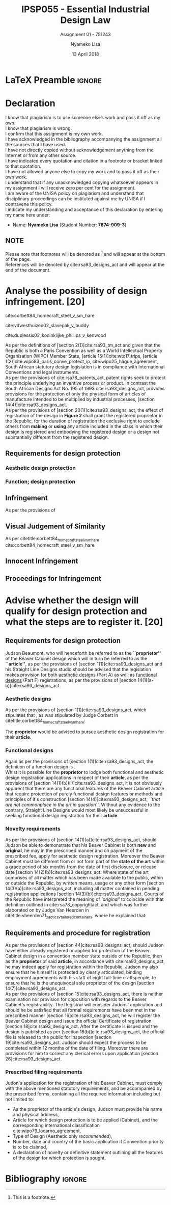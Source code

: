 * LaTeX Preamble                                                     :ignore:
#+TITLE: IPSP055 - Essential Industrial Design Law
#+AUTHOR: Nyameko Lisa
#+DATE: 13 April 2018
#+SUBTITLE: Assignment 01 - 751243

#+LATEX_HEADER: \usepackage[margin=0.80in]{geometry}
#+LATEX_HEADER: \usepackage[backend=biber, style=ieee]{biblatex}
#+LATEX_HEADER: \usepackage{float}
#+LATEX_HEADER: \usepackage[super,negative]{nth}
#+LATEX_HEADER: \usepackage[capitalise]{cleveref}
#+LATEX_HEADER: \usepackage{pst-node,transparent,ragged2e}
#+LATEX_HEADER: \addbibresource{/home/nuk3/.spacemacs.d/org-files/bibliography.bib}
#+LATEX_HEADER: \DeclareFieldFormat[inproceedings]{citetitle}{\textit{#1}}
#+LATEX_HEADER: \DeclareFieldFormat[inproceedings]{title}{\textit{#1}}
#+LATEX_HEADER: \DeclareFieldFormat[misc]{citetitle}{#1}
#+LATEX_HEADER: \DeclareFieldFormat[misc]{title}{#1}
#+LATEX_HEADER: \renewcommand*{\bibpagespunct}{%
#+LATEX_HEADER:   \ifentrytype{inproceedings}
#+LATEX_HEADER:     {\addspace}
#+LATEX_HEADER:     {\addcomma\space}}
#+LATEX_HEADER: \AtEveryCitekey{\ifuseauthor{}{\clearname{author}}}
#+LATEX_HEADER: \AtEveryBibitem{\ifuseauthor{}{\clearname{author}}}

#+OPTIONS: toc:nil
#+LATEX_HEADER: \SpecialCoor

# Institution
#+BEGIN_EXPORT latex
\addvspace{110pt}
\centering{
\pnode(0.5\textwidth,-0.5\textheight){thisCenter}
\rput(thisCenter){%\transparent{0.25}
\includegraphics[width=2.7in]{/home/nuk3/course/llb/wipo-unisa/UNISACoatofArms.eps}}}
#+END_EXPORT

#+LaTeX: \justifying
#+LaTeX: \addvspace{110pt}
* Declaration
  :PROPERTIES:
   :UNNUMBERED: t
  :END:
  I know that plagiarism is to use someone else’s work and pass it off as my own.\\
  I know that plagiarism is wrong.\\
  I confirm that this assignment is my own work.\\
  I have acknowledged in the bibliography accompanying the assignment all the sources that I have used.\\
  I have not directly copied without acknowledgement anything from the Internet or from any other source.\\
  I have indicated every quotation and citation in a footnote or bracket linked to that quotation.\\
  I have not allowed anyone else to copy my work and to pass it off as their own work.\\
  I understand that if any unacknowledged copying whatsoever appears in my assignment I will receive zero per cent for the assignment.\\
  I am aware of the UNISA policy on plagiarism and understand that disciplinary proceedings can be instituted against me by UNISA if I contravene this policy.\\
  I indicate my understanding and acceptance of this declaration by
  entering my name here under:
    - Name: *Nyameko Lisa* (Student Number: *7874-909-3*)

** NOTE
Please note that footnotes will be denoted as [fn::This is a footnote.] and will
appear at the bottom of the page.\\
References will be denoted by cite:rsa93_designs_act and will appear at the end of the document.
\newpage

* Analyse the possibility of design infringement. [20]

cite:corbett84_homecraft_steel_v_sm_hare

cite:vdwesthuizen02_slavepak_v_buddy

cite:duplessis02_koninklijke_phillips_v_kenwood

As per the definitions of [section 2(1)]cite:rsa93_tm_act and given that the
Republic is both a Paris Convention as well as a World Intellectual Property
Organisation (WIPO) Member State, [article 15(1)]cite:wto17_trips, [article
1(2)]cite:wipo83_paris_conve_protect_ip, cite:wipo25_hague_agreement, South African statutory design
legislation is in compliance with International Conventions and legal instruments.\\

As per the provisions of cite:rsa78_patents_act, patent rights seek to protect
the principle underlying an inventive process or product. In contrast the South
African Designs Act No. 195 of 1993 cite:rsa93_designs_act, provides provisions
for the protection of only the physical form of articles of manufacture intended
to be multiplied by industrial processes, [section
14(4)]cite:rsa93_designs_act.\\

As per the provisions of [section 20(1)]cite:rsa93_designs_act, the effect of
registration of the design in *Figure 2* shall grant the registered proprietor
in the Republic, for the duration of registration the exclusive right to exclude
others from *making* or *using* any article included in the class in which their
design is registered and embodying the registered design or a design not
substantially different from the registered design.


** Requirements for design protection
*** Aesthetic design protection
*** Function; design protection

** Infringement

As per the provisions of

** Visual Judgement of Similarity

As per citetitle:corbett84_homecraft_steel_v_sm_hare cite:corbett84_homecraft_steel_v_sm_hare

** Innocent Infringement

** Proceedings for Infringement



* Advise whether the design will qualify for design protection and what the steps are to register it. [20]


** Requirements for design protection

Judson Beaumont, who will henceforth be referred to as the *``proprietor''* of
the Beaver Cabinet design which will in turn be referred to as the *``article''*, as
per the provisions of [section 1(1)]cite:rsa93_designs_act and his Straight Line
Designs studio should be advised that the legislation makes provision for both
_aesthetic designs_ (Part A) as well as _functional designs_ (Part F)
registrations, as per the provisions of [section
14(1)(a-b)]cite:rsa93_designs_act.

*** Aesthetic designs

As per the provisions of [section 1(1)]cite:rsa93_designs_act, which stipulates
that @@latex:\textit{``...any design applied to any article, whether for the
pattern or the shape or the configuration or the ornamentation thereof, or for
any two or more of these purposes, and by whatever means is applied, having
features which appeal to and are judged solely by the eye, irrespective of the
aesthetic quality thereof...''}@@, as was stipulated by Judge Corbett in
citetitle:corbett84_homecraft_steel_v_sm_hare:
#+BEGIN_QUOTE
@@latex:\textit{To qualify as a design, an article must have some special feature
which appeals to the eye and distinguishes it from others of its class.''}@@
#+END_QUOTE
The *proprietor* would be advised to pursue aesthetic design registration for
their *article*.

*** Functional designs
Again as per the provisions of [section 1(1)]cite:rsa93_designs_act, the
definition of a function design is @@latex:\textit{``...any design applied to any article,
either for the pattern or the shape or the configuration thereof, or for any two
or more of these purposes, and by whatever means it is applied, having features
which are necessitated by the function which the article to which the design is
applied, is to perform, and includes an integrated circuit topography, a mask
work and a series of mask works...''}@@.\\

Whist it is possible for the *proprietor* to lodge both functional and aesthetic
design registration applications in respect of their *article*, as per the
provisions of [section 14(1)(b)(ii)]cite:rsa93_designs_act, it is not obviously
apparent that there are any functional features of the Beaver Cabinet article
that require protection of purely functional design features or methods and
principles of it's construction [section 14(4)]cite:rsa93_designs_act, /``that
are not commonplace in the art in question''/. Without any evidence to the
contrary, Straight Line Designs would most likely be unsuccessful in seeking
functional design registration for their *article*.

*** Novelty requirements

As per the provisions of [section 14(1)(a)]cite:rsa93_designs_act, should Judson
be able to demonstrate that his Beaver Cabinet is both *new* and *original*, he
may in the prescribed manner and on payment of the prescribed fee, apply for
aesthetic design registration. Moreover the Beaver Cabinet must be different
from or not form part of the *state of the art* within a grace period of six
months from the date of first disclosure, or release date [section
14(2)(b)]cite:rsa93_designs_act. Where state of the art comprises of all matter
which has been made available to the public, within or outside the Republic, by
written means, usage or any other form [section 14(3)(a)]cite:rsa93_designs_act,
including all matter contained in pending registration applications [section
14(3)(b)]cite:rsa93_designs_act. Courts of the Republic have interpreted the
meaning of /`original'/ to coincide with that definition outlined in
cite:rsa78_copyrightact, and which was further elaborated on by Judge Van
Heerden in citetitle:vheerden71_xactics_v_tailored_containers, where he
explained that:
#+BEGIN_QUOTE
@@latex:\textit{``I have accordingly come to the conclusion that applicant's registered design
68/346 was not new or original by reason of the fact that a design not substantially
different therefrom had already been described in a printed publication before the
date of application for registration.''}@@
#+END_QUOTE

** Requirements and procedure for registration
As per the provisions of [section 44]cite:rsa93_designs_act, should Judson have
either already registered or applied for protection of the Beaver Cabinet design
in a convention member state outside of the Republic, then as the *proprietor*
of said *article*, in accordance with cite:rsa93_designs_act, he may indeed
apply for registration within the Republic. Judson my also ensure that he
himself is protected by clearly articulated, binding employment agreements with
his staff of eight full-time craftspeople, to ensure that he is the unequivocal
sole proprietor of the design [section 14(7)]cite:rsa93_designs_act.\\

As per the provisions of [section 15]cite:rsa93_designs_act, there is neither
examination nor provision for opposition with regards to the Beaver Cabinet's
registrability. The Registrar will consider Judons' application and should he be
satisfied that all formal requirements have been met in the prescribed manner
[section 16]cite:rsa93_designs_act, he will register the Beaver Cabinet design
and issue the official Certificate of registration [section
18]cite:rsa93_designs_act. After the certificate is issued and the design is
published as per [section 18(b)]cite:rsa93_designs_act, the official file is
released to the public for inspection [section 19]cite:rsa93_designs_act. Judson
should expect the process to be completed within 12 months of the date of
filing. Moreover there are provisions for him to correct any clerical errors
upon application [section 26]cite:rsa93_designs_act.

*** Prescribed filing requirements
Judon's application for the registration of his Beaver Cabinet, must comply with
the above mentioned statutory requirements, and be accompanied by the prescribed
forms, containing all the required information including but not limited to:

- As the proprietor of the article's design, Judson must provide his name and
  physical address,
- Article for which design protection is to be applied (Cabinet), and the
  corresponding international classification cite:wipo79_locarno_agreement,
- Type of Design (Aesthetic only /recommended/),
- Number, date and country of the basic application if Convention priority is to
  be claimed,
- A declaration of novelty or definitive statement outlining all the features
  of the design for which protection is sought.


* Bibliography                                                       :ignore:
\printbibliography

#  LocalWords:  patentable
